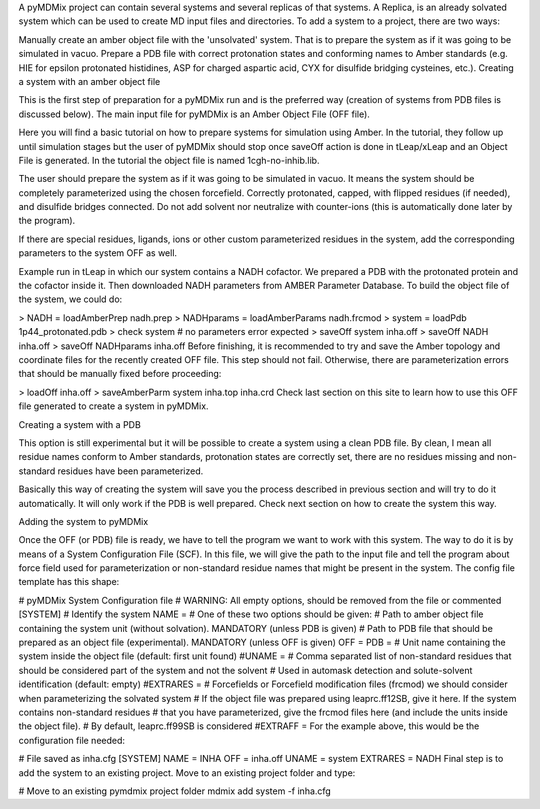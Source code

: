 A pyMDMix project can contain several systems and several replicas of that systems. A Replica, is an already solvated system which can be used to create MD input files and directories. To add a system to a project, there are two ways:

Manually create an amber object file with the 'unsolvated' system. That is to prepare the system as if it was going to be simulated in vacuo.
Prepare a PDB file with correct protonation states and conforming names to Amber standards (e.g. HIE for epsilon protonated histidines, ASP for charged aspartic acid, CYX for disulfide bridging cysteines, etc.).
Creating a system with an amber object file

This is the first step of preparation for a pyMDMix run and is the preferred way (creation of systems from PDB files is discussed below). The main input file for pyMDMix is an Amber Object File (OFF file).

Here you will find a basic tutorial on how to prepare systems for simulation using Amber. In the tutorial, they follow up until simulation stages but the user of pyMDMix should stop once saveOff action is done in tLeap/xLeap and an Object File is generated. In the tutorial the object file is named 1cgh-no-inhib.lib.

The user should prepare the system as if it was going to be simulated in vacuo. It means the system should be completely parameterized using the chosen forcefield. Correctly protonated, capped, with flipped residues (if needed), and disulfide bridges connected. Do not add solvent nor neutralize with counter-ions (this is automatically done later by the program).

If there are special residues, ligands, ions or other custom parameterized residues in the system, add the corresponding parameters to the system OFF as well.

Example run in tLeap in which our system contains a NADH cofactor. We prepared a PDB with the protonated protein and the cofactor inside it. Then downloaded NADH parameters from AMBER Parameter Database. To build the object file of the system, we could do:

> NADH = loadAmberPrep nadh.prep
> NADHparams = loadAmberParams nadh.frcmod
> system = loadPdb 1p44_protonated.pdb
> check system # no parameters error expected
> saveOff system inha.off
> saveOff NADH inha.off
> saveOff NADHparams inha.off
Before finishing, it is recommended to try and save the Amber topology and coordinate files for the recently created OFF file. This step should not fail. Otherwise, there are parameterization errors that should be manually fixed before proceeding:

> loadOff inha.off
> saveAmberParm system inha.top inha.crd
Check last section on this site to learn how to use this OFF file generated to create a system in pyMDMix.

Creating a system with a PDB

This option is still experimental but it will be possible to create a system using a clean PDB file. By clean,  I mean all residue names conform to Amber standards, protonation states are correctly set, there are no residues missing and non-standard residues have been parameterized.

Basically this way of creating the system will save you the process described in previous section and will try to do it automatically. It will only work if the PDB is well prepared. Check next section on how to create the system this way.

Adding the system to pyMDMix

Once the OFF (or PDB) file is ready, we have to tell the program we want to work with this system. The way to do it is by means of a System Configuration File (SCF). In this file, we will give the path to the input file and tell the program about force field used for parameterization or non-standard residue names that might be present in the system. The config file template has this shape:

# pyMDMix System Configuration file
# WARNING: All empty options, should be removed from the file or commented
[SYSTEM]
# Identify the system
NAME = 
# One of these two options should be given:
# Path to amber object file containing the system unit (without solvation). MANDATORY (unless PDB is given)
# Path to PDB file that should be prepared as an object file (experimental). MANDATORY (unless OFF is given)
OFF =
PDB =
# Unit name containing the system inside the object file (default: first unit found)
#UNAME =
# Comma separated list of non-standard residues that should be considered part of the system and not the solvent
# Used in automask detection and solute-solvent identification (default: empty)
#EXTRARES =
# Forcefields or Forcefield modification files (frcmod) we should consider when parameterizing the solvated system
# If the object file was prepared using leaprc.ff12SB, give it here. If the system contains non-standard residues
# that you have parameterized, give the frcmod files here (and include the units inside the object file). 
# By default, leaprc.ff99SB is considered
#EXTRAFF =
For the example above, this would be the configuration file needed:

# File saved as inha.cfg
[SYSTEM]
NAME = INHA
OFF = inha.off
UNAME = system
EXTRARES = NADH
Final step is to add the system to an existing project. Move to an existing project folder and type:

# Move to an existing pymdmix project folder
mdmix add system -f inha.cfg
